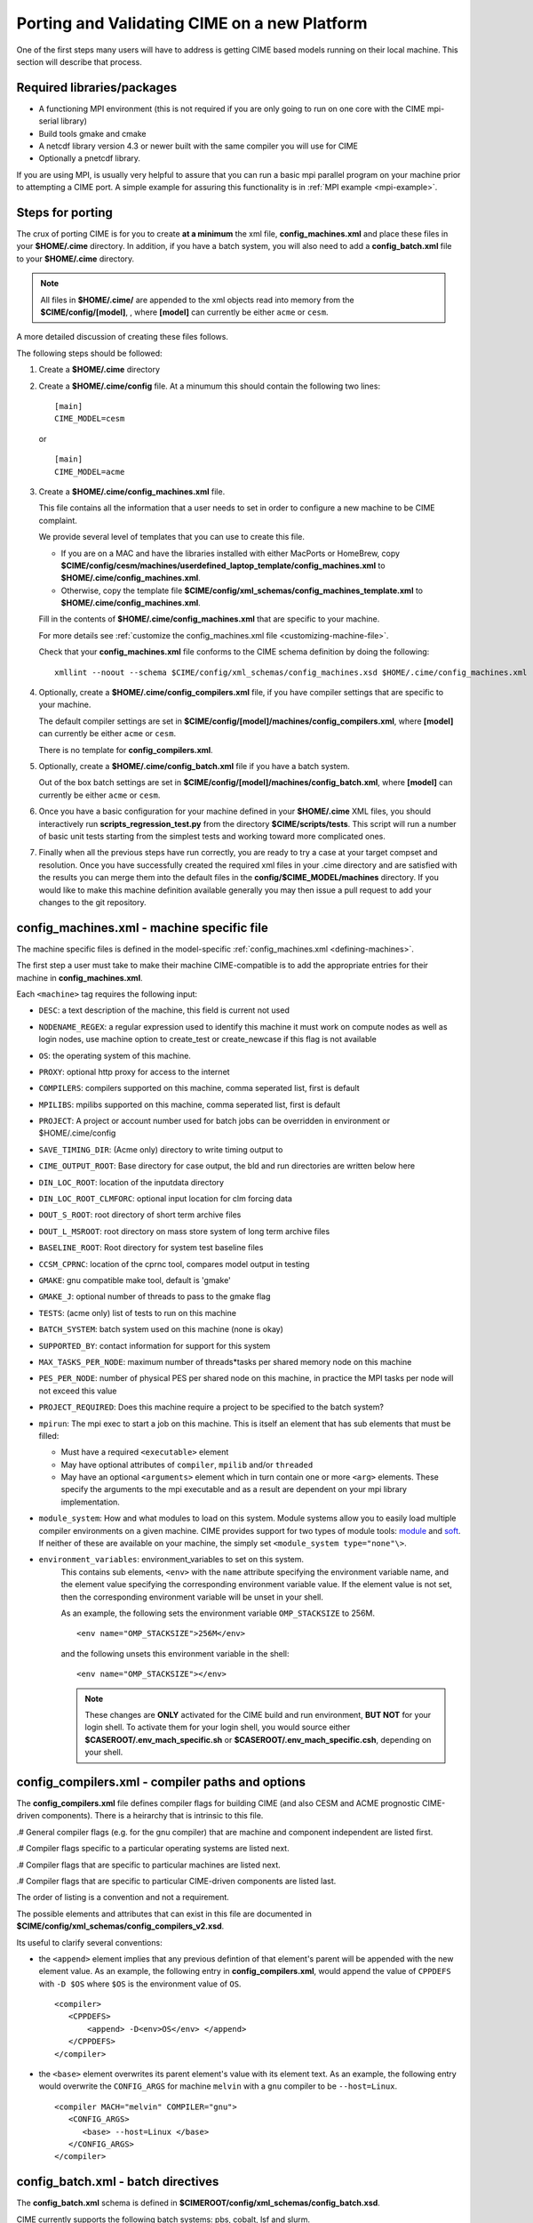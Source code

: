 .. _porting:

*********************************************
Porting and Validating CIME on a new Platform
*********************************************

One of the first steps many users will have to address is getting CIME based models running on their local machine. 
This section will describe that process. 

===========================
Required libraries/packages
===========================

- A functioning MPI environment (this is not required if you are only going to run on one core with the CIME mpi-serial library)
- Build tools gmake and cmake 
- A netcdf library version 4.3 or newer built with the same compiler you will use for CIME
- Optionally a pnetcdf library.
  
If you are using MPI, is usually very helpful to assure that you can run a basic mpi parallel program on your machine prior to attempting a CIME port. 
A simple example for assuring this functionality is in :ref:`MPI example <mpi-example>`.

=================
Steps for porting
=================

The crux of porting CIME is for you to create **at a minimum** the xml file, **config_machines.xml** and place these files in your **$HOME/.cime** directory.
In addition, if you have a batch system, you will also need to add a **config_batch.xml** file to your **$HOME/.cime** directory.

.. note::

   All files in **$HOME/.cime/** are appended to the xml objects read into memory from the **$CIME/config/[model]**, , where **[model]** can currently be either ``acme`` or ``cesm``.

A more detailed discussion of creating these files follows.

The following steps should be followed:

#. Create a **$HOME/.cime** directory

#. Create a **$HOME/.cime/config** file. At a minumum this should contain the following two lines:
   ::

      [main]
      CIME_MODEL=cesm

   or 

   ::

      [main]
      CIME_MODEL=acme

#. Create a **$HOME/.cime/config_machines.xml** file.

   This file contains all the information that a user needs to set in order to configure a new machine to be CIME complaint. 

   We provide several level of templates that you can use to create this file.

   - If you are on a MAC and have the libraries installed with either MacPorts or HomeBrew, copy
     **$CIME/config/cesm/machines/userdefined_laptop_template/config_machines.xml** to
     **$HOME/.cime/config_machines.xml**.

   - Otherwise, copy the template file
     **$CIME/config/xml_schemas/config_machines_template.xml** to
     **$HOME/.cime/config_machines.xml**.

   Fill in the contents of **$HOME/.cime/config_machines.xml** that are specific to your machine. 

   For more details see :ref:`customize the config_machines.xml file <customizing-machine-file>`. 

   Check that your **config_machines.xml** file conforms to the CIME schema definition by doing the following:
   ::

      xmllint --noout --schema $CIME/config/xml_schemas/config_machines.xsd $HOME/.cime/config_machines.xml

#. Optionally, create a **$HOME/.cime/config_compilers.xml** file, if you have compiler settings that are specific to your machine.

   The default compiler settings are set in **$CIME/config/[model]/machines/config_compilers.xml**, where **[model]** can currently be either ``acme`` or ``cesm``.

   There is no template for **config_compilers.xml**.

#. Optionally, create a **$HOME/.cime/config_batch.xml** file if you have a batch system.

   Out of the box batch settings are set in **$CIME/config/[model]/machines/config_batch.xml**, where **[model]** can currently be either ``acme`` or ``cesm``.

#. Once you have a basic configuration for your machine defined in your **$HOME/.cime** XML files, you should interactively run **scripts_regression_test.py** from the directory **$CIME/scripts/tests**. 
   This script will run a number of basic unit tests starting from the simplest tests and working toward more complicated ones.

#. Finally when all the previous steps have run correctly, you are ready to try a case at your target compset and resolution.
   Once you have successfully created the required xml files in your .cime directory and are satisfied with the results you can merge them into the default files in the **config/$CIME_MODEL/machines** directory.   
   If you would like to make this machine definition available generally you may then issue a pull request to add your changes to the git repository.  
   
.. _customizing-machine-file:

===========================================
config_machines.xml - machine specific file
===========================================

The machine specific files is defined in the model-specific :ref:`config_machines.xml <defining-machines>`.

The first step a user must take to make their machine CIME-compatible is to add the appropriate entries for their machine in **config_machines.xml**.

Each ``<machine>`` tag requires the following input: 

- ``DESC``: a text description of the machine, this field is current not used
- ``NODENAME_REGEX``: a regular expression used to identify this machine it must work on compute nodes as well as login nodes, use machine option to create_test or create_newcase if this flag is not available 
- ``OS``: the operating system of this machine. 
- ``PROXY``: optional http proxy for access to the internet
- ``COMPILERS``: compilers supported on this machine, comma seperated list, first is default 
- ``MPILIBS``: mpilibs supported on this machine, comma seperated list, first is default 
- ``PROJECT``: A project or account number used for batch jobs can be overridden in environment or $HOME/.cime/config 
- ``SAVE_TIMING_DIR``: (Acme only) directory to write timing output to 
- ``CIME_OUTPUT_ROOT``: Base directory for case output, the bld and run directories are written below here 
- ``DIN_LOC_ROOT``: location of the inputdata directory 
- ``DIN_LOC_ROOT_CLMFORC``: optional input location for clm forcing data  
- ``DOUT_S_ROOT``: root directory of short term archive files 
- ``DOUT_L_MSROOT``: root directory on mass store system of long term archive files
- ``BASELINE_ROOT``:  Root directory for system test baseline files 
- ``CCSM_CPRNC``: location of the cprnc tool, compares model output in testing
- ``GMAKE``: gnu compatible make tool, default is 'gmake' 
- ``GMAKE_J``: optional number of threads to pass to the gmake flag 
- ``TESTS``: (acme only) list of tests to run on this machine 
- ``BATCH_SYSTEM``: batch system used on this machine (none is okay) 
- ``SUPPORTED_BY``: contact information for support for this system 
- ``MAX_TASKS_PER_NODE``: maximum number of threads*tasks per shared memory node on this machine
- ``PES_PER_NODE``: number of physical PES per shared node on this machine, in practice the MPI tasks per node will not exceed this value 
- ``PROJECT_REQUIRED``: Does this machine require a project to be specified to the batch system? 
- ``mpirun``: The mpi exec to start a job on this machine. 
  This is itself an element that has sub elements that must be filled:

  * Must have a required ``<executable>`` element 
  * May have optional attributes of ``compiler``, ``mpilib`` and/or ``threaded``
  * May have an optional ``<arguments>`` element which in turn contain one or more ``<arg>`` elements. 
    These specify the arguments to the mpi executable and as a result are dependent on your mpi library implementation.


- ``module_system``: How and what modules to load on this system. Module systems allow you to easily load multiple compiler environments on a given machine. CIME provides support for two types of module tools: `module <http://www.tacc.utexas.edu/tacc-projects/mclay/lmod>`_ and `soft  <http://www.mcs.anl.gov/hs/software/systems/softenv/softenv-intro.html>`_.   If neither of these are available on your machine, the simply set ``<module_system type="none"\>``.
   
- ``environment_variables``: environment_variables to set on this system. 
   This contains sub elements, ``<env>`` with the ``name`` attribute specifying the environment variable name, and the element value specifying the corresponding environment variable value. If the element value is not set, then the corresponding environment variable will be unset in your shell. 

   As an example, the following sets the environment variable ``OMP_STACKSIZE`` to 256M.
   ::

      <env name="OMP_STACKSIZE">256M</env>

   and the following unsets this environment variable in the shell:
   ::

      <env name="OMP_STACKSIZE"></env>

   .. note:: These changes are **ONLY** activated for the CIME build and run environment, **BUT NOT** for your login shell. To activate them for your login shell, you would source either **$CASEROOT/.env_mach_specific.sh** or **$CASEROOT/.env_mach_specific.csh**, depending on your shell.

.. _customizing-compiler-file:

=================================================
config_compilers.xml - compiler paths and options
=================================================

The **config_compilers.xml** file defines compiler flags for building CIME (and also CESM and ACME prognostic CIME-driven components).  
There is a heirarchy that is intrinsic to this file.

.# General compiler flags (e.g. for the gnu compiler) that are machine and component independent are listed first.

.# Compiler flags specific to a particular operating systems are listed next.

.# Compiler flags that are specific to particular machines are listed next.

.# Compiler flags that are specific to particular CIME-driven components are listed last.

The order of listing is a convention and not a requirement.

The possible elements and attributes that can exist in this file are documented in **$CIME/config/xml_schemas/config_compilers_v2.xsd**.

Its useful to clarify several conventions:

- the ``<append>`` element implies that any previous defintion of that element's parent will be appended with the new element value.
  As an example, the following entry in **config_compilers.xml**, would append the value of ``CPPDEFS`` with ``-D $OS``
  where ``$OS`` is the environment value of ``OS``.
  
  ::
   
     <compiler>
        <CPPDEFS>
	    <append> -D<env>OS</env> </append>
	</CPPDEFS>
     </compiler>

- the ``<base>`` element overwrites its parent element's value with its element text.
  As an example, the following entry would overwrite the ``CONFIG_ARGS`` for machine ``melvin`` with a ``gnu`` compiler to be ``--host=Linux``.

  ::

     <compiler MACH="melvin" COMPILER="gnu">
        <CONFIG_ARGS>
           <base> --host=Linux </base>
   	</CONFIG_ARGS>
     </compiler>


.. _customizing-batch-file:

===================================
config_batch.xml - batch directives
===================================

The **config_batch.xml** schema is defined in **$CIMEROOT/config/xml_schemas/config_batch.xsd**.

CIME currently supports the following batch systems: pbs, cobalt, lsf and slurm.

As is the case for **config_compilers.xml**, the entries in **config_batch.xml** are heirarchical.

.# General configurations for each system are provided at the top of the file.

.# Specific modifications for a given machine are provided below.  In particular each machine should define its own queues.   

.# Following is a machine specific queue section.  This section details the parameters for each queue on the target machine.

.# The last section describes several things:

   - each job that will be submitted to the queue for a CIME workflow

   - the template file that will be used to generate that job

   - the prerequisets that must be met before the job is submitted 

   - the dependancies that must be satisfied before that job is run   

By default the CIME workflow consists of two jobs (**case.run**, **case.st_archive**). 

In addition, there is **case.test** job that is used by the CIME system test workflow. 

====================================================
Validating your port
====================================================

The following port validation is recommended for any new machine. 
Carrying out these steps does not guarantee the model is running properly in all cases nor that the model is scientifically valid on the new machine. 
In addition to these tests, detailed validation should be carried out for any new production run. 
That means verifying that model restarts are bit-for-bit identical with a baseline run, that the model is bit-for-bit reproducible when identical cases are run for several months, and that production cases are monitored very carefully as they integrate forward to identify any potential problems as early as possible. 
These are recommended steps for validating a port and are largely functional tests. 
Users are responsible for their own validation process, especially with respect to science validation.

1. Verify functionality by performing these `functionality tests <http://www.cesm.ucar.edu/models/cesm2.0/external-link-here>`_.
::

   ERS_D.f19_g16.X
   ERS_D.T31_g37.A
   ERS_D.f19_g16.B1850CN
   ERI.ne30_g16.X
   ERI.T31_g37.A
   ERI.f19_g16.B1850CN
   ERS.ne30_ne30.F
   ERS.f19_g16.I
   ERS.T62_g16.C
   ERS.T62_g16.DTEST
   ERT.ne30_g16.B1850CN

2. Verify performance and scaling analysis.

   a. Create one or two `load-balanced <http://www.cesm.ucar.edu/models/cesm2.0/external-link-here>`_ configurations to check into ``Machines/config_pes.xml`` for the new machine.

   b. Verify that performance and scaling are reasonable.

   c. Review timing summaries in ``$CASEROOT`` for load balance and throughput.

   d. Review coupler "daily" timing output for timing inconsistencies. 
      As has been mentioned in the section on `load balancing a case <http://www.cesm.ucar.edu/models/cesm2.0/external-link-here>`_, useful timing information is contained in cpl.log.$date file that is produced for every run. 
      The cpl.log file contains the run time for each model day during the model run. 
      This diagnostic is output as the model runs. 
      You can search for tStamp in this file to see this information. 
      This timing information is useful for tracking down temporal variability in model cost either due to inherent model variability cost (I/O, spin-up, seasonal, etc) or possibly due to variability due to hardware. 
      The model daily cost is generally pretty constant unless I/O is written intermittently such as at the end of the month.

3. Perform validation (both functional and scientific):

   a. Perform a new CIME validation test (**TODO: fill this in**)

   b. Follow the `CCSM4.0 CICE port-validation procedure <http://www.cesm.ucar.edu/models/cesm2.0/external-link-here>`_.

   c. Follow the `CCSM4.0 POP2 port-validation procedure <http://www.cesm.ucar.edu/models/cesm2.0/external-link-here>`_.

4. Perform two, one-year runs (using the expected load-balanced configuration) as separate job submissions and verify that atmosphere history files are bfb for the last month. 
   Do this after some performance testing is complete; you may also combine this with the production test by running the first year as a single run and the second year as a multi-submission production run. 
   This will test reproducibility, exact restart over the one-year timescale, and production capability all in one test.

5. Carry out a 20-30 year 1.9x2.5_gx1v6 resolution, B_1850_CN compset simulation and compare the results with the diagnostics plots for the 1.9x2.5_gx1v6 Pre-Industrial Control (see the `CCSM4.0 diagnostics <http://www.cesm.ucar.edu/models/cesm2.0/external-link-here>`_). 
   Model output data for these runs will be available on the `Earth System Grid (ESG) <http://www.cesm.ucar.edu/models/cesm2.0/external-link-here>`_ as well.




